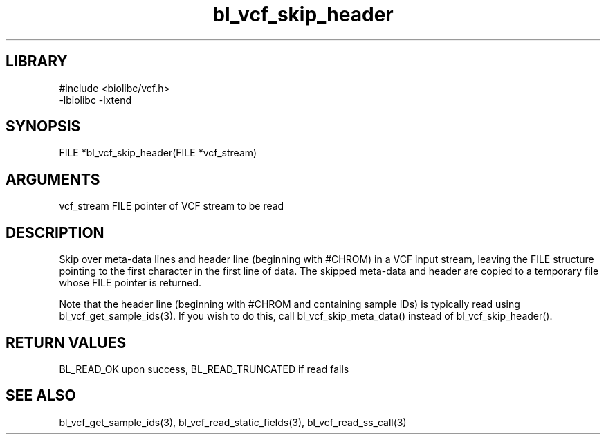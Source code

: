 \" Generated by c2man from bl_vcf_skip_header.c
.TH bl_vcf_skip_header 3

.SH LIBRARY
\" Indicate #includes, library name, -L and -l flags
.nf
.na
#include <biolibc/vcf.h>
-lbiolibc -lxtend
.ad
.fi

\" Convention:
\" Underline anything that is typed verbatim - commands, etc.
.SH SYNOPSIS
.PP
.nf
.na
FILE    *bl_vcf_skip_header(FILE *vcf_stream)
.ad
.fi

.SH ARGUMENTS
.nf
.na
vcf_stream  FILE pointer of VCF stream to be read
.ad
.fi

.SH DESCRIPTION

Skip over meta-data lines and header line (beginning with #CHROM)
in a VCF input stream, leaving the FILE structure pointing to the
first character in the first line of data.
The skipped meta-data and header are copied to a temporary
file whose FILE pointer is returned.

Note that the header line (beginning with #CHROM and containing
sample IDs) is typically read using bl_vcf_get_sample_ids(3).
If you wish to do this, call bl_vcf_skip_meta_data() instead of
bl_vcf_skip_header().

.SH RETURN VALUES

BL_READ_OK upon success, BL_READ_TRUNCATED if read fails

.SH SEE ALSO

bl_vcf_get_sample_ids(3), bl_vcf_read_static_fields(3), bl_vcf_read_ss_call(3)

